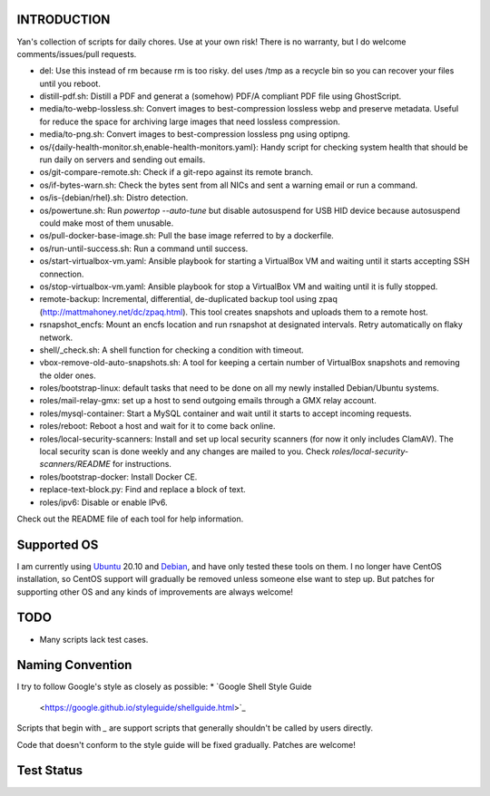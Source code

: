 INTRODUCTION
============

Yan's collection of scripts for daily chores. Use at your own risk!
There is no warranty, but I do welcome comments/issues/pull requests.

* del: Use this instead of rm because rm is too risky. del uses /tmp
  as a recycle bin so you can recover your files until you reboot.
* distill-pdf.sh: Distill a PDF and generat a (somehow) PDF/A
  compliant PDF file using GhostScript.
* media/to-webp-lossless.sh: Convert images to best-compression
  lossless webp and preserve metadata. Useful for reduce the space for
  archiving large images that need lossless compression.
* media/to-png.sh: Convert images to best-compression lossless png
  using optipng.
* os/{daily-health-monitor.sh,enable-health-monitors.yaml}: Handy
  script for checking system health that should be run daily on
  servers and sending out emails.
* os/git-compare-remote.sh: Check if a git-repo against its remote
  branch.
* os/if-bytes-warn.sh: Check the bytes sent from all NICs and sent a
  warning email or run a command.
* os/is-{debian/rhel}.sh: Distro detection.
* os/powertune.sh: Run `powertop --auto-tune` but disable autosuspend
  for USB HID device because autosuspend could make most of them
  unusable.
* os/pull-docker-base-image.sh: Pull the base image referred to by a
  dockerfile.
* os/run-until-success.sh: Run a command until success.
* os/start-virtualbox-vm.yaml: Ansible playbook for starting a
  VirtualBox VM and waiting until it starts accepting SSH connection.
* os/stop-virtualbox-vm.yaml: Ansible playbook for stop a
  VirtualBox VM and waiting until it is fully stopped.
* remote-backup: Incremental, differential, de-duplicated backup tool
  using zpaq (http://mattmahoney.net/dc/zpaq.html). This tool creates
  snapshots and uploads them to a remote host.
* rsnapshot_encfs: Mount an encfs location and run rsnapshot at
  designated intervals. Retry automatically on flaky network.
* shell/_check.sh: A shell function for checking a condition with
  timeout.
* vbox-remove-old-auto-snapshots.sh: A tool for keeping a certain
  number of VirtualBox snapshots and removing the older ones.
* roles/bootstrap-linux: default tasks that need to be done on all my
  newly installed Debian/Ubuntu systems.
* roles/mail-relay-gmx: set up a host to send outgoing emails through
  a GMX relay account.
* roles/mysql-container: Start a MySQL container and wait until it
  starts to accept incoming requests.
* roles/reboot: Reboot a host and wait for it to come back online.
* roles/local-security-scanners: Install and set up local security
  scanners (for now it only includes ClamAV). The local security scan
  is done weekly and any changes are mailed to you. Check
  `roles/local-security-scanners/README` for instructions.
* roles/bootstrap-docker: Install Docker CE.
* replace-text-block.py: Find and replace a block of text.
* roles/ipv6: Disable or enable IPv6.

Check out the README file of each tool for help information.


Supported OS
============

I am currently using `Ubuntu <https://www.ubuntu.com/>`_ 20.10 and
`Debian <http://www.debian.org/>`_, and have only tested these tools
on them. I no longer have CentOS installation, so CentOS support will
gradually be removed unless someone else want to step up. But patches
for supporting other OS and any kinds of improvements are always
welcome!


TODO
====

* Many scripts lack test cases.


Naming Convention
=================

I try to follow Google's style as closely as possible:
* `Google Shell Style Guide
  <https://google.github.io/styleguide/shellguide.html>`_

Scripts that begin with `_` are support scripts that generally
shouldn't be called by users directly.

Code that doesn't conform to the style guide will be fixed
gradually. Patches are welcome!


Test Status
============

.. image:: https://travis-ci.org/mlogic/yan-common.svg?branch=master
   :alt: Build Status
   :target: https://travis-ci.org/mlogic/yan-common
